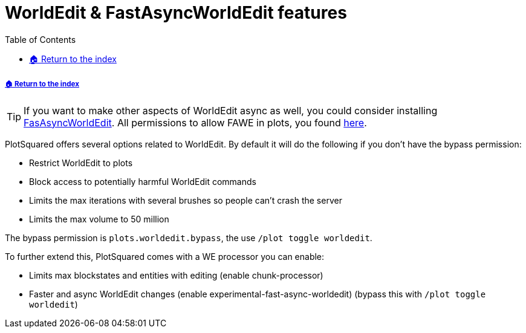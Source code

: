 = WorldEdit & FastAsyncWorldEdit features
:toc: left
:toclevels:
:icons: font

===== xref:README.adoc[🏠 Return to the index]

[TIP]
If you want to make other aspects of WorldEdit async as well, you could consider installing https://www.spigotmc.org/resources/fast-async-worldedit.13932[FasAsyncWorldEdit]. All permissions to allow FAWE in plots, you found link:/IntellectualSites/FastAsyncWorldEdit-Documentation/wiki/Permissions[here].

PlotSquared offers several options related to WorldEdit. By default it will do the following if you don't have the bypass permission:

* Restrict WorldEdit to plots
* Block access to potentially harmful WorldEdit commands
* Limits the max iterations with several brushes so people can't crash the server
* Limits the max volume to 50 million

The bypass permission is `plots.worldedit.bypass`, the use `/plot toggle worldedit`.

To further extend this, PlotSquared comes with a WE processor you can enable:

* Limits max blockstates and entities with editing (enable chunk-processor)
* Faster and async WorldEdit changes (enable experimental-fast-async-worldedit) (bypass this with `/plot toggle worldedit`)
